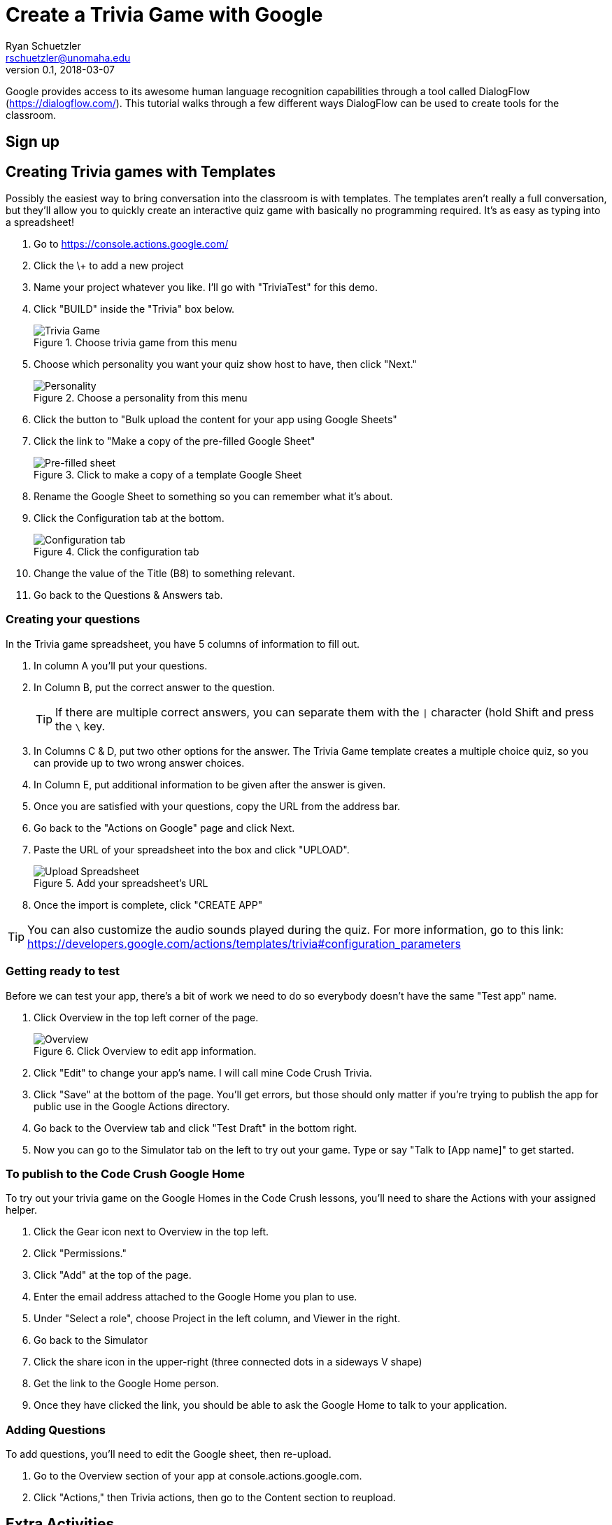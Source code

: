 = Create a Trivia Game with Google
Ryan Schuetzler <rschuetzler@unomaha.edu>
v0.1, 2018-03-07
:imagesdir: ./images
:icons: font

Google provides access to its awesome human language recognition capabilities through a tool called DialogFlow (https://dialogflow.com/).
This tutorial walks through a few different ways DialogFlow can be used to create tools for the classroom.

== Sign up


== Creating Trivia games with Templates
Possibly the easiest way to bring conversation into the classroom is with templates.
The templates aren't really a full conversation, but they'll allow you to quickly create an interactive quiz game with basically no programming required.
It's as easy as typing into a spreadsheet!

. Go to https://console.actions.google.com/
. Click the \+ to add a new project
. Name your project whatever you like. I'll go with "TriviaTest" for this demo.
. Click "BUILD" inside the "Trivia" box below.
+
.Choose trivia game from this menu
image::trivia-game.png[Trivia Game]

. Choose which personality you want your quiz show host to have, then click "Next."
+
.Choose a personality from this menu
image::personality.png[Personality]

. Click the button to "Bulk upload the content for your app using Google Sheets"
. Click the link to "Make a copy of the pre-filled Google Sheet"
+ 
.Click to make a copy of a template Google Sheet
image::pre-filled.png[Pre-filled sheet]

. Rename the Google Sheet to something so you can remember what it's about.
. Click the Configuration tab at the bottom.
+
.Click the configuration tab
image::config-tab.png[Configuration tab]

. Change the value of the Title (B8) to something relevant.
. Go back to the Questions & Answers tab.

=== Creating your questions
In the Trivia game spreadsheet, you have 5 columns of information to fill out.

. In column A you'll put your questions.
. In Column B, put the correct answer to the question.
+
TIP: If there are multiple correct answers, you can separate them with the `|` character (hold Shift and press the `\` key.

. In Columns C & D, put two other options for the answer. The Trivia Game template creates a multiple choice quiz, so you can provide up to two wrong answer choices.
. In Column E, put additional information to be given after the answer is given.
. Once you are satisfied with your questions, copy the URL from the address bar.
. Go back to the "Actions on Google" page and click Next.
. Paste the URL of your spreadsheet into the box and click "UPLOAD".
+
.Add your spreadsheet's URL
image::upload-spreadsheet.png[Upload Spreadsheet]

. Once the import is complete, click "CREATE APP"

TIP: You can also customize the audio sounds played during the quiz. For more information, go to this link: https://developers.google.com/actions/templates/trivia#configuration_parameters

=== Getting ready to test
Before we can test your app, there's a bit of work we need to do so everybody doesn't have the same "Test app" name.

. Click Overview in the top left corner of the page.
+
.Click Overview to edit app information.
image::overview.png[Overview]

. Click "Edit" to change your app's name. I will call mine Code Crush Trivia.
. Click "Save" at the bottom of the page. You'll get errors, but those should only matter if you're trying to publish the app for public use in the Google Actions directory.
. Go back to the Overview tab and click "Test Draft" in the bottom right.
. Now you can go to the Simulator tab on the left to try out your game. Type or say "Talk to [App name]" to get started.

=== To publish to the Code Crush Google Home
To try out your trivia game on the Google Homes in the Code Crush lessons, you'll need to share the Actions with your assigned helper.

. Click the Gear icon next to Overview in the top left.
. Click "Permissions."
. Click "Add" at the top of the page.
. Enter the email address attached to the Google Home you plan to use.
. Under "Select a role", choose Project in the left column, and Viewer in the right.
. Go back to the Simulator
. Click the share icon in the upper-right (three connected dots in a sideways V shape)
. Get the link to the Google Home person.
. Once they have clicked the link, you should be able to ask the Google Home to talk to your application.

=== Adding Questions
To add questions, you'll need to edit the Google sheet, then re-upload.

. Go to the Overview section of your app at console.actions.google.com.
. Click "Actions," then Trivia actions, then go to the Content section to reupload. 

== Extra Activities

- Create a Trivia game in a different language by adding a language during the creation process
- Customize the music and sounds played during the trivia game by adding things to the Configuration tab (https://developers.google.com/actions/templates/trivia#configuration_parameters)
- Add categories and difficulty markers to your questions. Follow the example here: http://bit.ly/2oTiCoN. Make sure to check the Configuration tab for extra information.
+
TIP: When adding difficulty and categories, make sure you have enough questions in each category. Check your `QuestionsPerGame` configuration parameter.

- Create a Flash cards application (https://developers.google.com/actions/templates/flash-cards) or a personality quiz (https://developers.google.com/actions/templates/personality-quiz)
